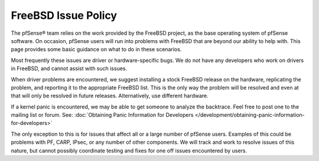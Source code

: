 FreeBSD Issue Policy
====================

The pfSense® team relies on the work provided by the FreeBSD project,
as the base operating system of pfSense software. On occasion, pfSense
users will run into problems with FreeBSD that are beyond our ability
to help with. This page provides some basic guidance on what to do in
these scenarios.

Most frequently these issues are driver or hardware-specific bugs. We do
not have any developers who work on drivers in FreeBSD, and cannot
assist with such issues.

When driver problems are encountered, we suggest installing a stock
FreeBSD release on the hardware, replicating the problem, and reporting
it to the appropriate FreeBSD list. This is the only way the problem
will be resolved and even at that will only be resolved in future
releases. Alternatively, use different hardware.

If a kernel panic is encountered, we may be able to get someone to
analyze the backtrace. Feel free to post one to the mailing list or
forum. See: :doc:`Obtaining Panic Information for Developers </development/obtaining-panic-information-for-developers>`

The only exception to this is for issues that affect all or a large
number of pfSense users. Examples of this could be problems with PF,
CARP, IPsec, or any number of other components. We will track and work
to resolve issues of this nature, but cannot possibly coordinate testing
and fixes for one off issues encountered by users.

